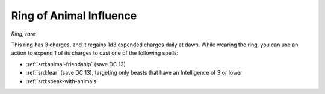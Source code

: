 
.. _srd:ring-of-animal-influence:

Ring of Animal Influence
------------------------------------------------------


*Ring, rare*

This ring has 3 charges, and it regains 1d3 expended charges daily at
dawn. While wearing the ring, you can use an action to expend 1 of its
charges to cast one of the following spells:

-  :ref:`srd:animal-friendship` (save DC 13)

-  :ref:`srd:fear` (save DC 13), targeting only beasts that have an Intelligence
   of 3 or lower

-  :ref:`srd:speak-with-animals`


